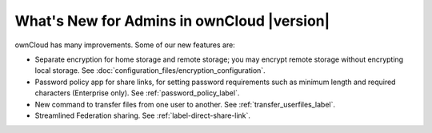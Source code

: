 ===========================================
What's New for Admins in ownCloud |version|
===========================================

.. See the `ownCloud 9.0 
.. Features page 
.. <https://github.com/owncloud/core/wiki/ownCloud-9.0-Features>`_ 
.. on Github for a comprehensive list of new features and updates.

ownCloud has many improvements. Some of our new features are:

* Separate encryption for home storage and remote storage; you may encrypt 
  remote storage without encrypting local storage. See 
  :doc:`configuration_files/encryption_configuration`.
* Password policy app for share links, for setting password requirements such 
  as minimum length and required characters (Enterprise only). See 
  :ref:`password_policy_label`.
* New command to transfer files from one user to another. 
  See :ref:`transfer_userfiles_label`.
* Streamlined Federation sharing. See :ref:`label-direct-share-link`.
